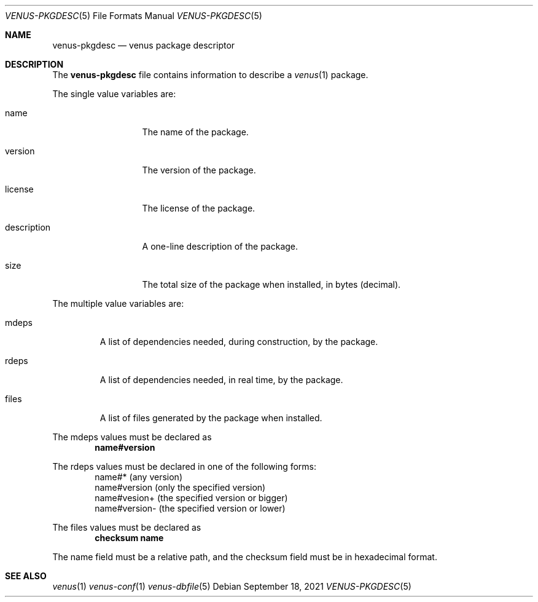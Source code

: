 .Dd $Mdocdate: September 18 2021 $
.Dt VENUS-PKGDESC 5
.Os
.Sh NAME
.Nm venus-pkgdesc
.Nd venus package descriptor
.Sh DESCRIPTION
The
.Nm
file contains information to describe a
.Xr venus 1
package.
.Pp
The single value variables are:
.Bl -tag -width XXXXXXXXXXX
.It name
The name of the package.
.It version
The version of the package.
.It license
The license of the package.
.It description
A one-line description of the package.
.It size
The total size of the package when installed, in bytes
.Pq decimal .
.El
.Pp
The multiple value variables are:
.Bl -tag -width XXXXX
.It mdeps
A list of dependencies needed, during construction, by the package.
.It rdeps
A list of dependencies needed, in real time, by the package.
.It files
A list of files generated by the package when installed.
.El
.Pp
The mdeps values must be declared as
.Dl name#version
.Pp
The rdeps values must be declared in one of the following forms:
.Bd -literal -offset indent -compact
name#* (any version)
name#version (only the specified version)
name#vesion+ (the specified version or bigger)
name#version- (the specified version or lower)
.Ed
.Pp
The files values must be declared as
.Dl	checksum name
.Pp
The name field must be a relative path, and the checksum field must
be in hexadecimal format.
.Sh SEE ALSO
.Xr venus 1
.Xr venus-conf 1
.Xr venus-dbfile 5
